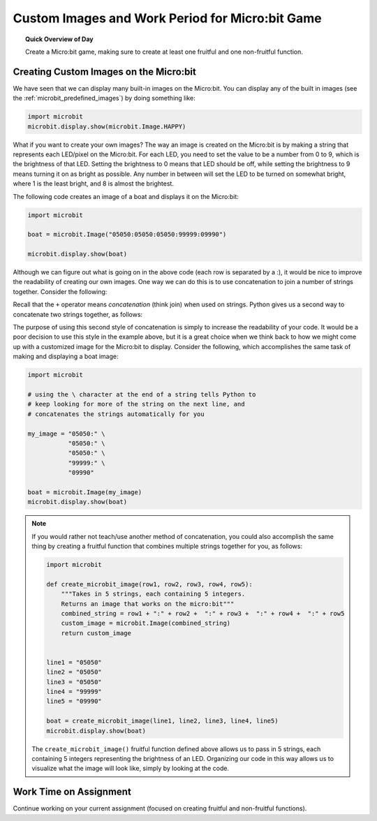 
.. qnum::
   :prefix: functions-assignment-work-period
   :start: 1


Custom Images and Work Period for Micro:bit Game
=================================================

.. topic:: Quick Overview of Day

    Create a Micro:bit game, making sure to create at least one fruitful and one non-fruitful function.


.. reveal:: curriculum_addressed
    :showtitle: Curriculum Objectives Addressed In This Section

    - **CS20-CP1** Apply various problem-solving strategies to solve programming problems throughout Computer Science 20.
    - **CS20-FP1** Utilize different data types, including integer, floating point, Boolean and string, to solve programming problems.
    - **CS20-FP2** Investigate how control structures affect program flow.
    - **CS20-FP3** Construct and utilize functions to encapsulate reusable pieces of code.



Creating Custom Images on the Micro:bit
----------------------------------------

We have seen that we can display many built-in images on the Micro:bit. You can display any of the built in images (see the :ref:`microbit_predefined_images`) by doing something like:


.. code-block:: python

    import microbit
    microbit.display.show(microbit.Image.HAPPY)


What if you want to create your own images? The way an image is created on the Micro:bit is by making a string that represents each LED/pixel on the Micro:bit. For each LED, you need to set the value to be a number from 0 to 9, which is the brightness of that LED. Setting the brightness to 0 means that LED should be off, while setting the brightness to 9 means turning it on as bright as possible. Any number in between will set the LED to be turned on somewhat bright, where 1 is the least bright, and 8 is almost the brightest.

The following code creates an image of a boat and displays it on the Micro:bit:

.. code-block:: python

    import microbit

    boat = microbit.Image("05050:05050:05050:99999:09990")

    microbit.display.show(boat)


Although we can figure out what is going on in the above code (each row is separated by a :), it would be nice to improve the readability of creating our own images. One way we can do this is to use concatenation to join a number of strings together. Consider the following:

.. activecode:: concatenation_reminder
    :nocanvas:
    :nocodelens:

    message = "Hello there" + " Computer Science 20"
    print(message)

Recall that the ``+`` operator means *concatenation* (think join) when used on strings. Python gives us a second way to concatenate two strings together, as follows:

.. activecode:: concatenation_reminder
    :nocanvas:
    :nocodelens:

    message = "Hello there" \
              " Computer Science 20"
    print(message)

The purpose of using this second style of concatenation is simply to increase the readability of your code. It would be a poor decision to use this style in the example above, but it is a great choice when we think back to how we might come up with a customized image for the Micro:bit to display. Consider the following, which accomplishes the same task of making and displaying a boat image:

.. code-block:: python

    import microbit

    # using the \ character at the end of a string tells Python to
    # keep looking for more of the string on the next line, and
    # concatenates the strings automatically for you

    my_image = "05050:" \
               "05050:" \
               "05050:" \
               "99999:" \
               "09990"
            
    boat = microbit.Image(my_image)
    microbit.display.show(boat)


.. note:: 
    If you would rather not teach/use another method of concatenation, you could also accomplish the same thing by creating a fruitful function that combines multiple strings together for you, as follows:

    .. code-block:: python

        import microbit

        def create_microbit_image(row1, row2, row3, row4, row5):
            """Takes in 5 strings, each containing 5 integers.
            Returns an image that works on the micro:bit"""
            combined_string = row1 + ":" + row2 +  ":" + row3 +  ":" + row4 +  ":" + row5
            custom_image = microbit.Image(combined_string)
            return custom_image


        line1 = "05050"
        line2 = "05050"
        line3 = "05050"
        line4 = "99999"
        line5 = "09990"

        boat = create_microbit_image(line1, line2, line3, line4, line5)
        microbit.display.show(boat)


    The ``create_microbit_image()`` fruitful function defined above allows us to pass in 5 strings, each containing 5 integers representing the brightness of an LED. Organizing our code in this way allows us to visualize what the image will look like, simply by looking at the code.


Work Time on Assignment
------------------------

Continue working on your current assignment (focused on creating fruitful and non-fruitful functions).
